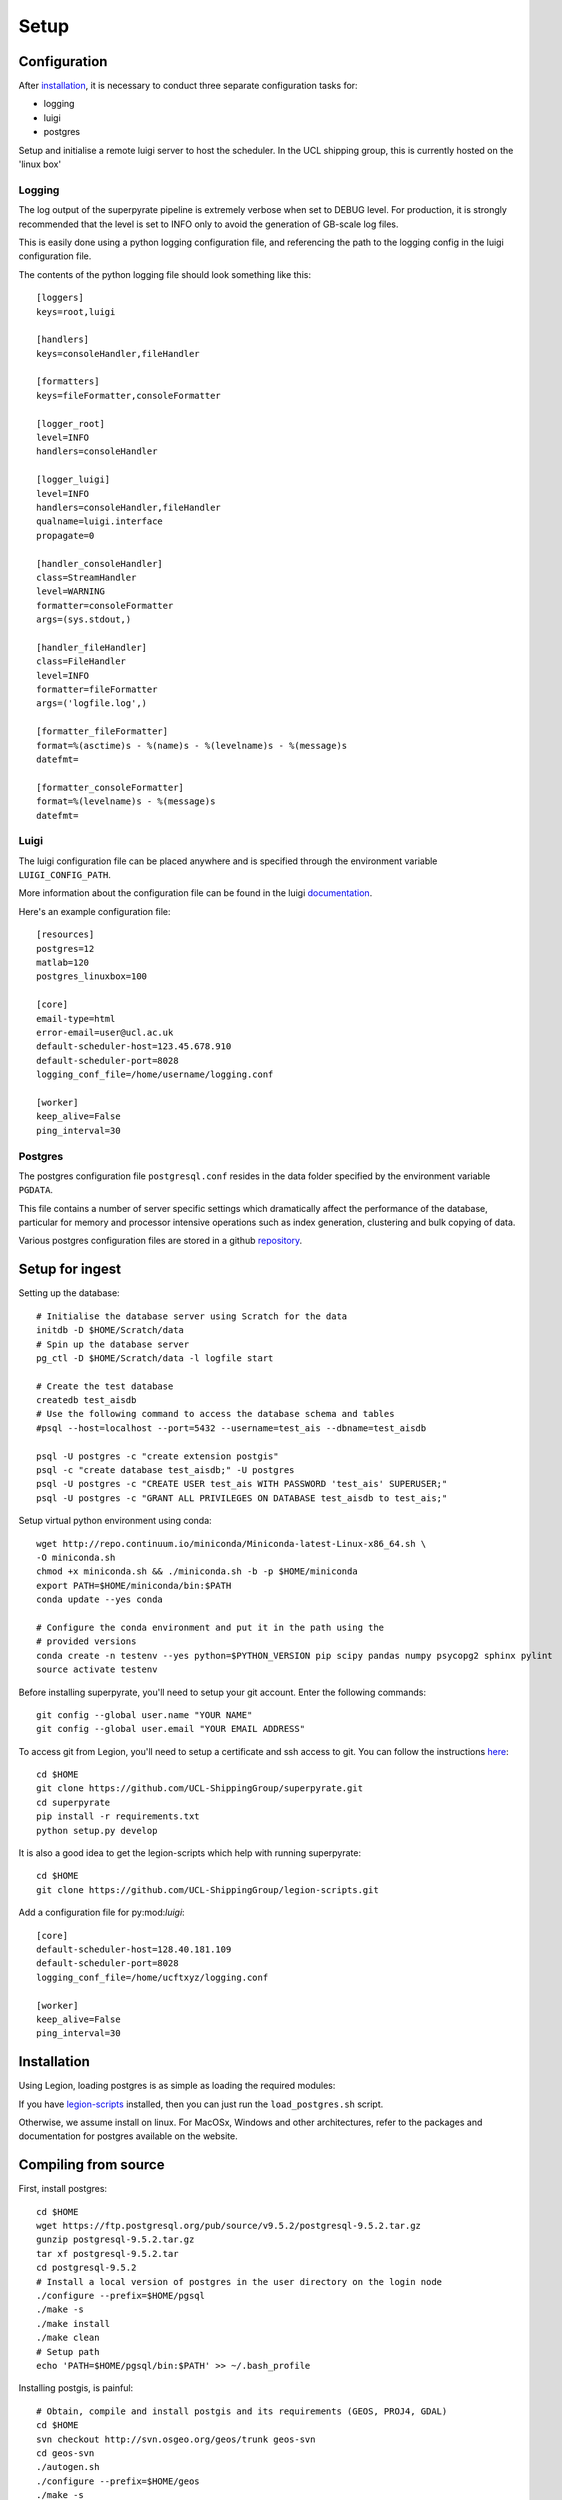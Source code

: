 .. _setup:

=======
Setup
=======

Configuration
=============

After installation_, it is necessary to conduct three separate configuration
tasks for:

* logging
* luigi
* postgres

Setup and initialise a remote luigi server to host the scheduler.
In the UCL shipping group, this is currently hosted on the 'linux box'

Logging
-------
The log output of the superpyrate pipeline is extremely verbose when set to
DEBUG level.  For production, it is strongly recommended that the level is set
to INFO only to avoid the generation of GB-scale log files.

This is easily done using a python logging configuration file, and referencing
the path to the logging config in the luigi configuration file.

The contents of the python logging file should look something like this::

    [loggers]
    keys=root,luigi

    [handlers]
    keys=consoleHandler,fileHandler

    [formatters]
    keys=fileFormatter,consoleFormatter

    [logger_root]
    level=INFO
    handlers=consoleHandler

    [logger_luigi]
    level=INFO
    handlers=consoleHandler,fileHandler
    qualname=luigi.interface
    propagate=0

    [handler_consoleHandler]
    class=StreamHandler
    level=WARNING
    formatter=consoleFormatter
    args=(sys.stdout,)

    [handler_fileHandler]
    class=FileHandler
    level=INFO
    formatter=fileFormatter
    args=('logfile.log',)

    [formatter_fileFormatter]
    format=%(asctime)s - %(name)s - %(levelname)s - %(message)s
    datefmt=

    [formatter_consoleFormatter]
    format=%(levelname)s - %(message)s
    datefmt=

Luigi
-----
The luigi configuration file can be placed anywhere and is specified through the
environment variable ``LUIGI_CONFIG_PATH``.

More information about the configuration file can be found in the luigi
documentation_.

Here's an example configuration file::

    [resources]
    postgres=12
    matlab=120
    postgres_linuxbox=100

    [core]
    email-type=html
    error-email=user@ucl.ac.uk
    default-scheduler-host=123.45.678.910
    default-scheduler-port=8028
    logging_conf_file=/home/username/logging.conf

    [worker]
    keep_alive=False
    ping_interval=30

.. _documentation: http://luigi.readthedocs.io/en/stable/configuration.html

Postgres
--------
The postgres configuration file ``postgresql.conf`` resides in the data folder
specified by the environment variable ``PGDATA``.

This file contains a number of server specific settings which dramatically affect
the performance of the database, particular for memory and processor intensive
operations such as index generation, clustering and bulk copying of data.

Various postgres configuration files are stored in a github `repository`_.

.. _repository: https://gist.github.com/willu47/d4b0f246e4cb4f079b4e415528fbcdd2

Setup for ingest
================

Setting up the database::

    # Initialise the database server using Scratch for the data
    initdb -D $HOME/Scratch/data
    # Spin up the database server
    pg_ctl -D $HOME/Scratch/data -l logfile start

    # Create the test database
    createdb test_aisdb
    # Use the following command to access the database schema and tables
    #psql --host=localhost --port=5432 --username=test_ais --dbname=test_aisdb

    psql -U postgres -c "create extension postgis"
    psql -c "create database test_aisdb;" -U postgres
    psql -U postgres -c "CREATE USER test_ais WITH PASSWORD 'test_ais' SUPERUSER;"
    psql -U postgres -c "GRANT ALL PRIVILEGES ON DATABASE test_aisdb to test_ais;"


Setup virtual python environment using conda::

    wget http://repo.continuum.io/miniconda/Miniconda-latest-Linux-x86_64.sh \
    -O miniconda.sh
    chmod +x miniconda.sh && ./miniconda.sh -b -p $HOME/miniconda
    export PATH=$HOME/miniconda/bin:$PATH
    conda update --yes conda

    # Configure the conda environment and put it in the path using the
    # provided versions
    conda create -n testenv --yes python=$PYTHON_VERSION pip scipy pandas numpy psycopg2 sphinx pylint
    source activate testenv

Before installing superpyrate, you'll need to setup your git account.  Enter the
following commands::

    git config --global user.name "YOUR NAME"
    git config --global user.email "YOUR EMAIL ADDRESS"

To access git from Legion, you'll need to setup a certificate and ssh access to
git.  You can follow the instructions `here`_::

    cd $HOME
    git clone https://github.com/UCL-ShippingGroup/superpyrate.git
    cd superpyrate
    pip install -r requirements.txt
    python setup.py develop

.. _here: https://help.github.com/articles/set-up-git/#platform-linux

It is also a good idea to get the legion-scripts which help with running
superpyrate::

    cd $HOME
    git clone https://github.com/UCL-ShippingGroup/legion-scripts.git

Add a configuration file for py:mod:`luigi`::

    [core]
    default-scheduler-host=128.40.181.109
    default-scheduler-port=8028
    logging_conf_file=/home/ucftxyz/logging.conf

    [worker]
    keep_alive=False
    ping_interval=30

.. _installation:

Installation
============

Using Legion, loading postgres is as simple as loading the required modules:

If you have `legion-scripts`_ installed,
then you can just run the ``load_postgres.sh`` script.

.. _legion-scripts: https://github.com/UCL-ShippingGroup/legion_scripts.git

Otherwise, we assume install on linux.  For MacOSx, Windows and other architectures,
refer to the packages and documentation for postgres available on the website.

.. _compiling:

Compiling from source
=====================

First, install postgres::

    cd $HOME
    wget https://ftp.postgresql.org/pub/source/v9.5.2/postgresql-9.5.2.tar.gz
    gunzip postgresql-9.5.2.tar.gz
    tar xf postgresql-9.5.2.tar
    cd postgresql-9.5.2
    # Install a local version of postgres in the user directory on the login node
    ./configure --prefix=$HOME/pgsql
    ./make -s
    ./make install
    ./make clean
    # Setup path
    echo 'PATH=$HOME/pgsql/bin:$PATH' >> ~/.bash_profile


Installing postgis, is painful::

    # Obtain, compile and install postgis and its requirements (GEOS, PROJ4, GDAL)
    cd $HOME
    svn checkout http://svn.osgeo.org/geos/trunk geos-svn
    cd geos-svn
    ./autogen.sh
    ./configure --prefix=$HOME/geos
    ./make -s
    ./make install
    echo 'PATH=$HOME/geos/bin:$PATH' >> ~/.bash_profile
    echo 'export LD_LIBRARY_PATH=$HOME/geos/lib:$LD_LIBRARY_PATH' >> ~/.bash_profile


    cd $HOME
    wget http://download.osgeo.org/proj/proj-4.9.1.tar.gz
    tar xf proj-4.9.1.tar.gz
    cd proj-4.9.1
    ./configure --prefix=$HOME/proj4
    ./make
    ./make install
    echo 'PATH=$HOME/proj4/bin:$PATH' >> ~/.bash_profile
    echo 'export LD_LIBRARY_PATH=$HOME/proj4/lib:$LD_LIBRARY_PATH' >> ~/.bash_profile


    cd $HOME
    wget http://download.osgeo.org/gdal/2.1.0/gdal-2.1.0.tar.gz
    tar xf gdal-2.1.0.tar.gz
    cd gdal-2.1.0
    ./configure --prefix=$HOME/gdal
    ./make
    ./make install
    echo 'export PATH=/$HOME/gdal/bin:$PATH' >> ~/.bash_profile
    echo 'export LD_LIBRARY_PATH=$HOME/gdal/lib:$LD_LIBRARY_PATH' >> ~/.bash_profile
    echo 'export GDAL_DATA=$HOME/gdal/share/gdal' >> ~/.bash_profile
    echo 'export PATH' >> ~/.bash_profile
    # Test
    #% gdalinfo --version
    # See below for installation of Python bindings


    wget http://download.osgeo.org/postgis/source/postgis-2.2.2.tar.gz
    tar xf postgis-2.2.2.tar.gz
    cd postgis-2.2.2
    ./configure --prefix=$HOME/postgis
    ./make
    ./make install

